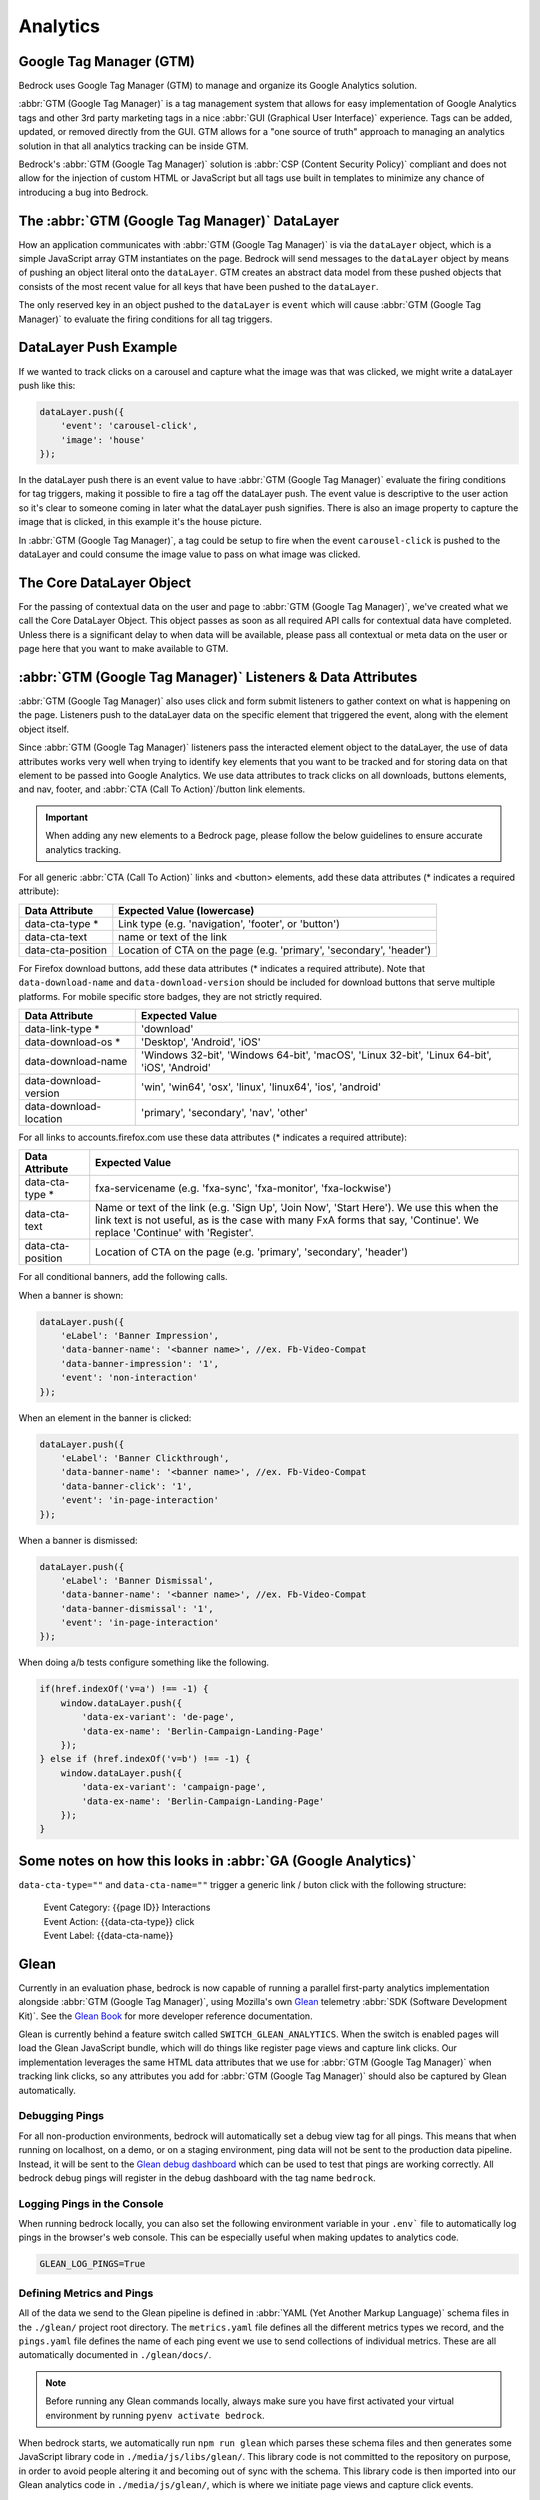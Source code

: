 .. This Source Code Form is subject to the terms of the Mozilla Public
.. License, v. 2.0. If a copy of the MPL was not distributed with this
.. file, You can obtain one at https://mozilla.org/MPL/2.0/.

.. _analytics:

============================
Analytics
============================

Google Tag Manager (GTM)
------------------------

Bedrock uses Google Tag Manager (GTM) to manage and organize its Google Analytics solution.

:abbr:`GTM (Google Tag Manager)` is a tag management system that allows for easy implementation of Google Analytics tags and other 3rd party marketing tags in a nice :abbr:`GUI (Graphical User Interface)` experience. Tags can be added, updated, or removed directly from the GUI. GTM allows for a "one source of truth" approach to managing an analytics solution in that all analytics tracking can be inside GTM.

Bedrock's :abbr:`GTM (Google Tag Manager)` solution is :abbr:`CSP (Content Security Policy)` compliant and does not allow for the injection of custom HTML or JavaScript but all tags use built in templates to minimize any chance of introducing a bug into Bedrock.

The :abbr:`GTM (Google Tag Manager)` DataLayer
----------------------------------------------

How an application communicates with :abbr:`GTM (Google Tag Manager)` is via the ``dataLayer`` object, which is a simple JavaScript array GTM instantiates on the page. Bedrock will send messages to the ``dataLayer`` object by means of pushing an object literal onto the ``dataLayer``. GTM creates an abstract data model from these pushed objects that consists of the most recent value for all keys that have been pushed to the ``dataLayer``.

The only reserved key in an object pushed to the ``dataLayer`` is ``event`` which will cause :abbr:`GTM (Google Tag Manager)` to evaluate the firing conditions for all tag triggers.

DataLayer Push Example
----------------------

If we wanted to track clicks on a carousel and capture what the image was that was clicked, we might write a dataLayer push like this:

.. code-block:: javascript

    dataLayer.push({
        'event': 'carousel-click',
        'image': 'house'
    });

In the dataLayer push there is an event value to have :abbr:`GTM (Google Tag Manager)` evaluate the firing conditions for tag triggers, making it possible to fire a tag off the dataLayer push. The event value is descriptive to the user action so it's clear to someone coming in later what the dataLayer push signifies. There is also an image property to capture the image that is clicked, in this example it's the house picture.

In :abbr:`GTM (Google Tag Manager)`, a tag could be setup to fire when the event ``carousel-click`` is pushed to the dataLayer and could consume the image value to pass on what image was clicked.

The Core DataLayer Object
-------------------------

For the passing of contextual data on the user and page to :abbr:`GTM (Google Tag Manager)`, we've created what we call the Core DataLayer Object. This object passes as soon as all required API calls for contextual data have completed. Unless there is a significant delay to when data will be available, please pass all contextual or meta data on the user or page here that you want to make available to GTM.

:abbr:`GTM (Google Tag Manager)` Listeners & Data Attributes
------------------------------------------------------------

:abbr:`GTM (Google Tag Manager)` also uses click and form submit listeners to gather context on what is happening on the page. Listeners push to the dataLayer data on the specific element that triggered the event, along with the element object itself.

Since :abbr:`GTM (Google Tag Manager)` listeners pass the interacted element object to the dataLayer, the use of data attributes works very well when trying to identify key elements that you want to be tracked and for storing data on that element to be passed into Google Analytics. We use data attributes to track clicks on all downloads, buttons elements, and nav, footer, and :abbr:`CTA (Call To Action)`/button link elements.

.. Important::

    When adding any new elements to a Bedrock page, please follow the below guidelines to ensure accurate analytics tracking.

For all generic :abbr:`CTA (Call To Action)` links and <button> elements, add these data attributes (* indicates a required attribute):

+--------------------------+---------------------------------------------------------------------+
|    Data Attribute        |        Expected Value (lowercase)                                   |
+==========================+=====================================================================+
|    data-cta-type *       | Link type (e.g. 'navigation', 'footer', or 'button')                |
+--------------------------+---------------------------------------------------------------------+
|    data-cta-text         | name or text of the link                                            |
+--------------------------+---------------------------------------------------------------------+
|    data-cta-position     | Location of CTA on the page (e.g. 'primary', 'secondary', 'header') |
+--------------------------+---------------------------------------------------------------------+

For Firefox download buttons, add these data attributes (* indicates a required attribute). Note that ``data-download-name`` and ``data-download-version`` should be included for download buttons that serve multiple platforms. For mobile specific store badges, they are not strictly required.

+---------------------------+-----------------------------------------------------------------------------------------------+
|    Data Attribute         |        Expected Value                                                                         |
+===========================+===============================================================================================+
|    data-link-type *       | 'download'                                                                                    |
+---------------------------+-----------------------------------------------------------------------------------------------+
|    data-download-os *     | 'Desktop', 'Android', 'iOS'                                                                   |
+---------------------------+-----------------------------------------------------------------------------------------------+
|    data-download-name     | 'Windows 32-bit', 'Windows 64-bit', 'macOS', 'Linux 32-bit', 'Linux 64-bit', 'iOS', 'Android' |
+---------------------------+-----------------------------------------------------------------------------------------------+
|    data-download-version  | 'win', 'win64', 'osx', 'linux', 'linux64', 'ios', 'android'                                   |
+---------------------------+-----------------------------------------------------------------------------------------------+
|    data-download-location | 'primary', 'secondary', 'nav', 'other'                                                        |
+---------------------------+-----------------------------------------------------------------------------------------------+

For all links to accounts.firefox.com use these data attributes (* indicates a required attribute):

+--------------------------+--------------------------------------------------------------------------------------------------------------------------------------------------------------------------------------------------------------------+
|    Data Attribute        |        Expected Value                                                                                                                                                                                              |
+==========================+====================================================================================================================================================================================================================+
|    data-cta-type *       | fxa-servicename (e.g. 'fxa-sync', 'fxa-monitor', 'fxa-lockwise')                                                                                                                                                   |
+--------------------------+--------------------------------------------------------------------------------------------------------------------------------------------------------------------------------------------------------------------+
|    data-cta-text         | Name or text of the link (e.g. 'Sign Up', 'Join Now', 'Start Here'). We use this when the link text is not useful, as is the case with many FxA forms that say, 'Continue'. We replace 'Continue' with 'Register'. |
+--------------------------+--------------------------------------------------------------------------------------------------------------------------------------------------------------------------------------------------------------------+
|    data-cta-position     | Location of CTA on the page (e.g. 'primary', 'secondary', 'header')                                                                                                                                                |
+--------------------------+--------------------------------------------------------------------------------------------------------------------------------------------------------------------------------------------------------------------+

For all conditional banners, add the following calls.

When a banner is shown:

.. code-block:: javascript

    dataLayer.push({
        'eLabel': 'Banner Impression',
        'data-banner-name': '<banner name>', //ex. Fb-Video-Compat
        'data-banner-impression': '1',
        'event': 'non-interaction'
    });

When an element in the banner is clicked:

.. code-block:: javascript

    dataLayer.push({
        'eLabel': 'Banner Clickthrough',
        'data-banner-name': '<banner name>', //ex. Fb-Video-Compat
        'data-banner-click': '1',
        'event': 'in-page-interaction'
    });

When a banner is dismissed:

.. code-block:: javascript

    dataLayer.push({
        'eLabel': 'Banner Dismissal',
        'data-banner-name': '<banner name>', //ex. Fb-Video-Compat
        'data-banner-dismissal': '1',
        'event': 'in-page-interaction'
    });


When doing a/b tests configure something like the following.

.. code-block:: javascript

    if(href.indexOf('v=a') !== -1) {
        window.dataLayer.push({
            'data-ex-variant': 'de-page',
            'data-ex-name': 'Berlin-Campaign-Landing-Page'
        });
    } else if (href.indexOf('v=b') !== -1) {
        window.dataLayer.push({
            'data-ex-variant': 'campaign-page',
            'data-ex-name': 'Berlin-Campaign-Landing-Page'
        });
    }


Some notes on how this looks in :abbr:`GA (Google Analytics)`
-------------------------------------------------------------

``data-cta-type=""`` and ``data-cta-name=""`` trigger a generic link / buton
click with the following structure:

    | Event Category: {{page ID}} Interactions
    | Event Action: {{data-cta-type}} click
    | Event Label: {{data-cta-name}}

Glean
-----

Currently in an evaluation phase, bedrock is now capable of running a parallel
first-party analytics implementation alongside :abbr:`GTM (Google Tag Manager)`,
using Mozilla's own `Glean`_ telemetry :abbr:`SDK (Software Development Kit)`.
See the `Glean Book`_ for more developer reference documentation.

Glean is currently behind a feature switch called ``SWITCH_GLEAN_ANALYTICS``.
When the switch is enabled pages will load the Glean JavaScript bundle,
which will do things like register page views and capture link clicks. Our
implementation leverages the same HTML data attributes that we use for
:abbr:`GTM (Google Tag Manager)` when tracking link clicks, so any attributes
you add for :abbr:`GTM (Google Tag Manager)` should also be captured by Glean
automatically.

Debugging Pings
~~~~~~~~~~~~~~~

For all non-production environments, bedrock will automatically set a debug
view tag for all pings. This means that when running on localhost, on a demo,
or on a staging environment, ping data will not be sent to the production data
pipeline. Instead, it will be sent to the `Glean debug dashboard`_ which can
be used to test that pings are working correctly. All bedrock debug pings will
register in the debug dashboard with the tag name ``bedrock``.

Logging Pings in the Console
~~~~~~~~~~~~~~~~~~~~~~~~~~~~

When running bedrock locally, you can also set the following environment variable
in your ``.env``` file to automatically log pings in the browser's web console.
This can be especially useful when making updates to analytics code.

.. code-block::

    GLEAN_LOG_PINGS=True

Defining Metrics and Pings
~~~~~~~~~~~~~~~~~~~~~~~~~~

All of the data we send to the Glean pipeline is defined in
:abbr:`YAML (Yet Another Markup Language)` schema files in the ``./glean/``
project root directory. The ``metrics.yaml`` file defines all the different
metrics types we record, and the ``pings.yaml`` file defines the name of each
ping event we use to send collections of individual metrics. These are all
automatically documented in ``./glean/docs/``.

.. Note::

   Before running any Glean commands locally, always make sure you have first
   activated your virtual environment by running ``pyenv activate bedrock``.

When bedrock starts, we automatically run ``npm run glean`` which parses these
schema files and then generates some JavaScript library code in
``./media/js/libs/glean/``. This library code is not committed to the repository
on purpose, in order to avoid people altering it and becoming out of sync with
the schema. This library code is then imported into our Glean analytics code in
``./media/js/glean/``, which is where we initiate page views and capture click
events.

Running ``npm run glean`` can also be performed independently of starting bedrock.
It will also first lint the schema files.

.. Important::

    All metrics and pings we record using Glean must first undergo a `data review`_
    before being made active in production. Therefore anytime we make new additions
    to these files, those changes should also undergo review.

Using Glean pings in individual page bundles
~~~~~~~~~~~~~~~~~~~~~~~~~~~~~~~~~~~~~~~~~~~~

All of our analytics code for Glean lives in a single bundle in the base template,
which is intended to be shared across all web pages. There may be times where we
want to send a ping from some JavaScript that exists only in a certain page
specific bundle however. For instances like this, there is a global ``pageEventPing``
helper available, which you can call from inside any custom event handler you write.

For user initiated events, such as clicks:

.. code-block:: javascript

    if (typeof window.Mozilla.Glean !== 'undefined') {
        window.Mozilla.Glean.pageEventPing({
            label: 'Newsletters: mozilla-and-you',
            type: 'Newsletter Signup Success'
        });
    }

For non-interaction events that are not user initiated:

.. code-block:: javascript

    if (typeof window.Mozilla.Glean !== 'undefined') {
        window.Mozilla.Glean.pageEventPing({
            label: 'Auto Play',
            type: 'Video'
            nonInteraction: true
        });
    }

Glean opt-out page
~~~~~~~~~~~~~~~~~~

Website visitors can opt out of Glean by visiting the first party `data preferences page`_,
which is linked to in the `websites privacy notice`_. Clicking opt-out will set a
cookie which Glean checks for before initialising on page load. In production, the
cookie that is set applies for all ``.mozilla.org`` domains, so other sites such as
``developer.mozilla.org`` can also make use of the opt-out mechanism.

.. _Glean: https://docs.telemetry.mozilla.org/concepts/glean/glean.html
.. _Glean Book: https://mozilla.github.io/glean/book/index.html
.. _Glean debug dashboard: https://debug-ping-preview.firebaseapp.com/
.. _data review: https://wiki.mozilla.org/Data_Collection
.. _data preferences page: https://www.mozilla.org/privacy/websites/data-preferences/
.. _websites privacy notice: https://www.mozilla.org/privacy/websites/
